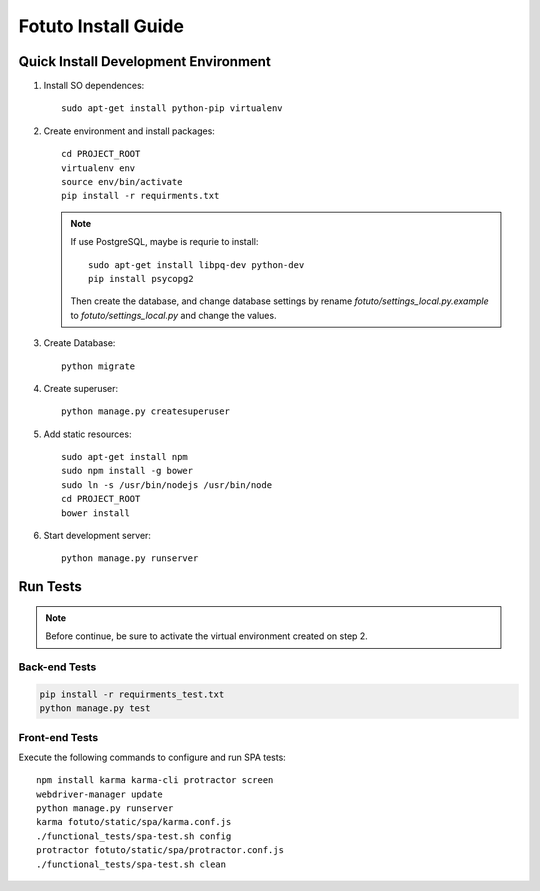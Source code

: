 ====================
Fotuto Install Guide
====================

Quick Install Development Environment
=====================================

1. Install SO dependences::

     sudo apt-get install python-pip virtualenv

2. Create environment and install packages::

     cd PROJECT_ROOT
     virtualenv env
     source env/bin/activate
     pip install -r requirments.txt

   .. note:: If use PostgreSQL, maybe is requrie to install::

        sudo apt-get install libpq-dev python-dev
        pip install psycopg2

      Then create the database, and change database settings by rename `fotuto/settings_local.py.example` to
      `fotuto/settings_local.py` and change the values.

3. Create Database::

     python migrate

4. Create superuser::

     python manage.py createsuperuser

5. Add static resources::

     sudo apt-get install npm
     sudo npm install -g bower
     sudo ln -s /usr/bin/nodejs /usr/bin/node
     cd PROJECT_ROOT
     bower install

6. Start development server::

     python manage.py runserver

Run Tests
=========

.. note:: Before continue, be sure to activate the virtual environment created on step 2.

Back-end Tests
--------------

.. code::

   pip install -r requirments_test.txt
   python manage.py test

Front-end Tests
---------------
Execute the following commands to configure and run SPA tests::

   npm install karma karma-cli protractor screen
   webdriver-manager update
   python manage.py runserver
   karma fotuto/static/spa/karma.conf.js
   ./functional_tests/spa-test.sh config
   protractor fotuto/static/spa/protractor.conf.js
   ./functional_tests/spa-test.sh clean

